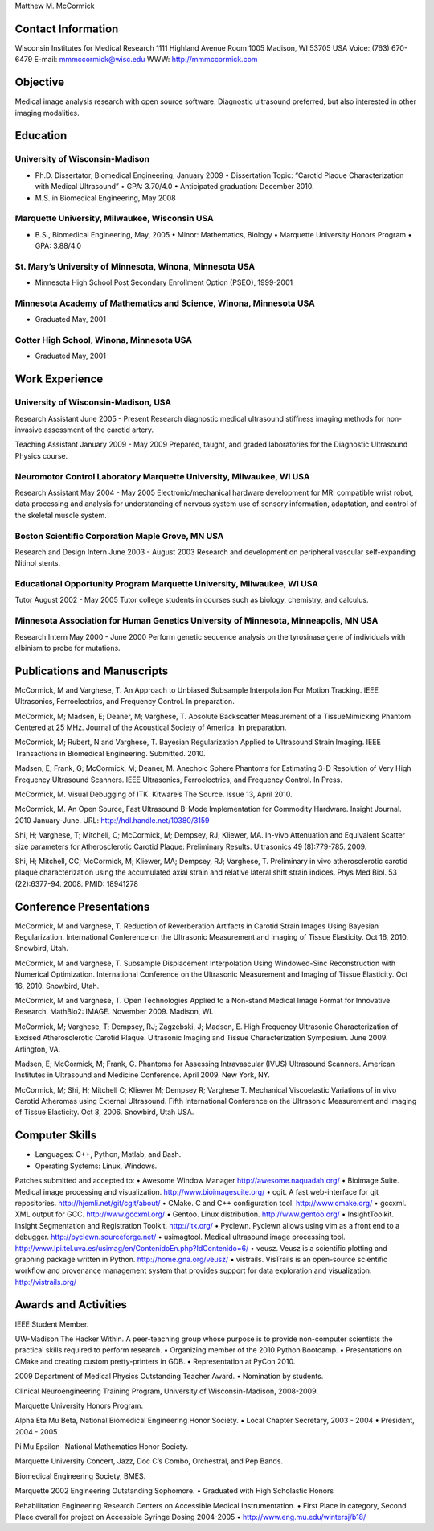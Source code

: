 Matthew M. McCormick

Contact Information
===================

Wisconsin Institutes for Medical Research
1111 Highland Avenue
Room 1005
Madison, WI 53705 USA
Voice: (763) 670-6479
E-mail: mmmccormick@wisc.edu
WWW: http://mmmccormick.com


Objective
=========

Medical image analysis research with open source software. Diagnostic ultrasound
preferred, but also interested in other imaging modalities.


Education
=========

University of Wisconsin-Madison
-------------------------------

- Ph.D. Dissertator, Biomedical Engineering, January 2009
  • Dissertation Topic: “Carotid Plaque Characterization with Medical Ultrasound”
  • GPA: 3.70/4.0
  • Anticipated graduation: December 2010.
- M.S. in Biomedical Engineering, May 2008

Marquette University, Milwaukee, Wisconsin USA
----------------------------------------------

- B.S., Biomedical Engineering, May, 2005
  • Minor: Mathematics, Biology
  • Marquette University Honors Program
  • GPA: 3.88/4.0

St. Mary’s University of Minnesota, Winona, Minnesota USA
----------------------------------------------------------

- Minnesota High School Post Secondary Enrollment Option (PSEO), 1999-2001

Minnesota Academy of Mathematics and Science, Winona, Minnesota USA
-------------------------------------------------------------------

- Graduated May, 2001

Cotter High School, Winona, Minnesota USA
-----------------------------------------

- Graduated May, 2001


Work Experience
===============

University of Wisconsin-Madison, USA
------------------------------------

Research Assistant June 2005 - Present Research diagnostic medical ultrasound
stiﬀness imaging methods for non-invasive assessment of the carotid artery.

Teaching Assistant January 2009 - May 2009 Prepared, taught, and graded
laboratories for the Diagnostic Ultrasound Physics course.


Neuromotor Control Laboratory Marquette University, Milwaukee, WI USA
---------------------------------------------------------------------

Research Assistant May 2004 - May 2005 Electronic/mechanical hardware
development for MRI compatible wrist robot, data processing and analysis for
understanding of nervous system use of sensory information, adaptation, and
control of the skeletal muscle system.


Boston Scientiﬁc Corporation Maple Grove, MN USA
--------------------------------------------------

Research and Design Intern June 2003 - August 2003 Research and development on
peripheral vascular self-expanding Nitinol stents.


Educational Opportunity Program Marquette University, Milwaukee, WI USA
-----------------------------------------------------------------------

Tutor August 2002 - May 2005 Tutor college students in courses such as biology,
chemistry, and calculus.


Minnesota Association for Human Genetics University of Minnesota, Minneapolis, MN USA
-------------------------------------------------------------------------------------

Research Intern May 2000 - June 2000 Perform genetic sequence analysis on the
tyrosinase gene of individuals with albinism to probe for mutations.


Publications and Manuscripts
============================

McCormick, M and Varghese, T. An Approach to Unbiased Subsample Interpolation
For Motion Tracking. IEEE Ultrasonics, Ferroelectrics, and Frequency
Control. In preparation.

McCormick, M; Madsen, E; Deaner, M; Varghese, T. Absolute Backscatter
Measurement of a TissueMimicking Phantom Centered at 25 MHz. Journal of the
Acoustical Society of America. In preparation.

McCormick, M; Rubert, N and Varghese, T. Bayesian Regularization Applied to
Ultrasound Strain Imaging. IEEE Transactions in Biomedical Engineering.
Submitted. 2010.

Madsen, E; Frank, G; McCormick, M; Deaner, M. Anechoic Sphere Phantoms for
Estimating 3-D Resolution of Very High Frequency Ultrasound Scanners.  IEEE
Ultrasonics, Ferroelectrics, and Frequency Control. In Press.

McCormick, M. Visual Debugging of ITK. Kitware’s The Source. Issue 13, April
2010.

McCormick, M. An Open Source, Fast Ultrasound B-Mode Implementation for
Commodity Hardware. Insight Journal. 2010 January-June. URL:
http://hdl.handle.net/10380/3159

Shi, H; Varghese, T; Mitchell, C; McCormick, M; Dempsey, RJ; Kliewer, MA.
In-vivo Attenuation and Equivalent Scatter size parameters for Atherosclerotic
Carotid Plaque: Preliminary Results. Ultrasonics 49 (8):779-785. 2009.

Shi, H; Mitchell, CC; McCormick, M; Kliewer, MA; Dempsey, RJ; Varghese, T.
Preliminary in vivo atherosclerotic carotid plaque characterization using the
accumulated axial strain and relative lateral shift strain indices. Phys Med
Biol. 53 (22):6377-94. 2008. PMID: 18941278


Conference Presentations
========================

McCormick, M and Varghese, T. Reduction of Reverberation Artifacts in Carotid
Strain Images Using Bayesian Regularization. International Conference on the
Ultrasonic Measurement and Imaging of Tissue Elasticity. Oct 16, 2010. Snowbird,
Utah.

McCormick, M and Varghese, T. Subsample Displacement Interpolation Using
Windowed-Sinc Reconstruction with Numerical Optimization. International
Conference on the Ultrasonic Measurement and Imaging of Tissue Elasticity. Oct
16, 2010. Snowbird, Utah.

McCormick, M and Varghese, T. Open Technologies Applied to a Non-stand Medical
Image Format for Innovative Research. MathBio2: IMAGE. November 2009. Madison,
WI.

McCormick, M; Varghese, T; Dempsey, RJ; Zagzebski, J; Madsen, E. High Frequency
Ultrasonic Characterization of Excised Atherosclerotic Carotid Plaque.
Ultrasonic Imaging and Tissue Characterization Symposium. June 2009. Arlington,
VA.

Madsen, E; McCormick, M; Frank, G. Phantoms for Assessing Intravascular (IVUS)
Ultrasound Scanners. American Institutes in Ultrasound and Medicine Conference.
April 2009. New York, NY.

McCormick, M; Shi, H; Mitchell C; Kliewer M; Dempsey R; Varghese T. Mechanical
Viscoelastic Variations of in vivo Carotid Atheromas using External Ultrasound.
Fifth International Conference on the Ultrasonic Measurement and Imaging of
Tissue Elasticity. Oct 8, 2006. Snowbird, Utah USA.


Computer Skills
===============

• Languages: C++, Python, Matlab, and Bash.
• Operating Systems: Linux, Windows.

Patches submitted and accepted to:
• Awesome Window Manager http://awesome.naquadah.org/
• Bioimage Suite. Medical image processing and visualization. http://www.bioimagesuite.org/
• cgit. A fast web-interface for git repositories. http://hjemli.net/git/cgit/about/
• CMake. C and C++ conﬁguration tool. http://www.cmake.org/
• gccxml. XML output for GCC. http://www.gccxml.org/
• Gentoo. Linux distribution. http://www.gentoo.org/
• InsightToolkit. Insight Segmentation and Registration Toolkit. http://itk.org/
• Pyclewn. Pyclewn allows using vim as a front end to a debugger. http://pyclewn.sourceforge.net/
• usimagtool. Medical ultrasound image processing tool. http://www.lpi.tel.uva.es/usimag/en/ContenidoEn.php?IdContenido=6/
• veusz. Veusz is a scientiﬁc plotting and graphing package written in Python. http://home.gna.org/veusz/
• vistrails. VisTrails is an open-source scientiﬁc workﬂow and provenance management system that provides support for data exploration and visualization. http://vistrails.org/


Awards and Activities
=====================

IEEE Student Member.

UW-Madison The Hacker Within. A peer-teaching group whose purpose is to provide
non-computer scientists the practical skills required to perform research.
• Organizing member of the 2010 Python Bootcamp.
• Presentations on CMake and creating custom pretty-printers in GDB.
• Representation at PyCon 2010.

2009 Department of Medical Physics Outstanding Teacher Award.
• Nomination by students.

Clinical Neuroengineering Training Program, University of Wisconsin-Madison, 2008-2009.

Marquette University Honors Program.

Alpha Eta Mu Beta, National Biomedical Engineering Honor Society.
• Local Chapter Secretary, 2003 - 2004
• President, 2004 - 2005

Pi Mu Epsilon- National Mathematics Honor Society.

Marquette University Concert, Jazz, Doc C’s Combo, Orchestral, and Pep Bands.

Biomedical Engineering Society, BMES.

Marquette 2002 Engineering Outstanding Sophomore.
• Graduated with High Scholastic Honors

Rehabilitation Engineering Research Centers on Accessible Medical Instrumentation.
• First Place in category, Second Place overall for project on Accessible Syringe Dosing 2004-2005
• http://www.eng.mu.edu/wintersj/b18/

